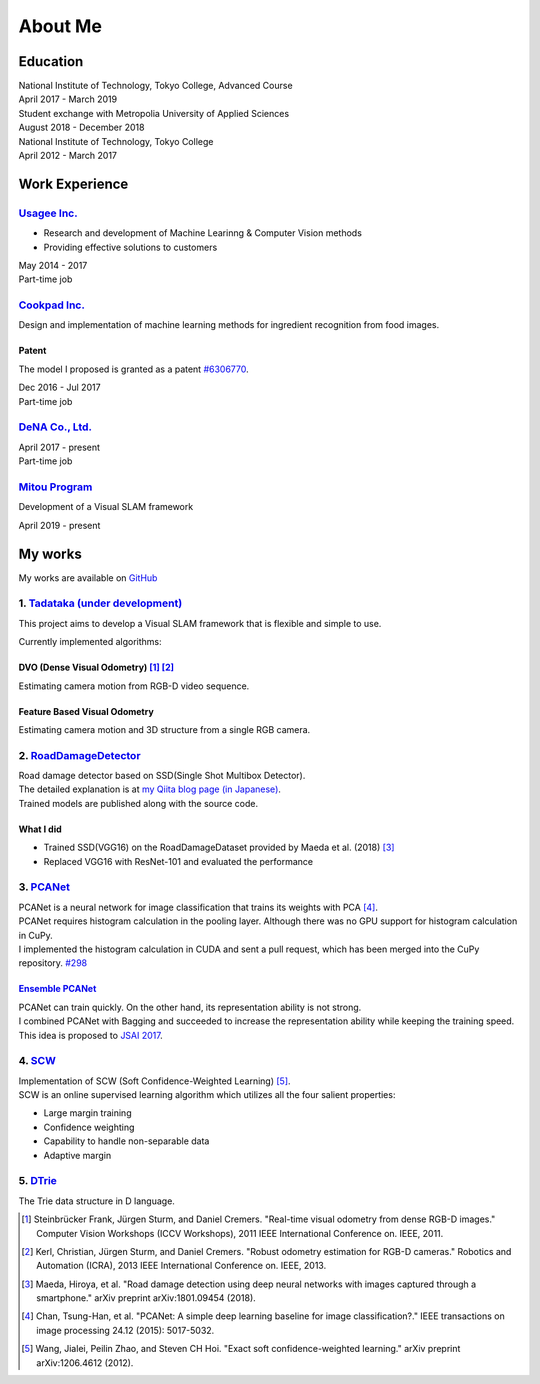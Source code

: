 ========
About Me
========

Education
=========

| National Institute of Technology, Tokyo College, Advanced Course
| April 2017 - March 2019

| Student exchange with Metropolia University of Applied Sciences
| August 2018 - December 2018

| National Institute of Technology, Tokyo College
| April 2012 - March 2017


Work Experience
===============

`Usagee Inc. <http://usagee.co.jp/>`__
--------------------------------------

-  Research and development of Machine Learinng & Computer Vision methods
-  Providing effective solutions to customers

| May 2014 - 2017
| Part-time job

`Cookpad Inc. <https://info.cookpad.com/en>`__
----------------------------------------------

Design and implementation of machine learning methods for ingredient recognition from food images.

Patent
~~~~~~

The model I proposed is granted as a patent
`#6306770 <https://www.j-platpat.inpit.go.jp/web/PU/JPB_6306770/062D067C8381CD29700292EC1ED536D9>`__.

| Dec 2016 - Jul 2017
| Part-time job

`DeNA Co., Ltd. <https://dena.com/>`__
--------------------------------------

| April 2017 - present
| Part-time job

`Mitou Program <https://www.ipa.go.jp/jinzai/mitou/2019/gaiyou_s-2.html>`__
---------------------------------------------------------------------------

Development of a Visual SLAM framework

| April 2019 - present


My works
========

My works are available on `GitHub <https://github.com/IshitaTakeshi>`__

1. `Tadataka (under development) <https://github.com/IshitaTakeshi/Tadataka>`__
-------------------------------------------------------------------------------

This project aims to develop a Visual SLAM framework that is flexible and simple to use.

Currently implemented algorithms:

DVO (Dense Visual Odometry) [#Steinbrucker_et_al_2011]_ [#Kerl_et_al_2013]_
~~~~~~~~~~~~~~~~~~~~~~~~~~~~~~~~~~~~~~~~~~~~~~~~~~~~~~~~~~~~~~~~~~~~~~~~~~~

Estimating camera motion from RGB-D video sequence.

.. raw:: html

    <iframe width="560" height="315" src="https://www.youtube.com/embed/oDgBgdHUwOM" frameborder="0" allow="accelerometer; autoplay; encrypted-media; gyroscope; picture-in-picture" allowfullscreen></iframe>


Feature Based Visual Odometry
~~~~~~~~~~~~~~~~~~~~~~~~~~~~~

Estimating camera motion and 3D structure from a single RGB camera.

.. raw:: html

    <iframe width="560" height="315" src="https://www.youtube.com/embed/h4KrMJQDoX4" frameborder="0" allow="accelerometer; autoplay; encrypted-media; gyroscope; picture-in-picture" allowfullscreen></iframe>


2. `RoadDamageDetector <https://github.com/IshitaTakeshi/RoadDamageDetector>`__
-------------------------------------------------------------------------------

.. image:: images/road-damage-1.png
    :width: 800

| Road damage detector based on SSD(Single Shot Multibox Detector).
| The detailed explanation is at `my Qiita blog page (in Japanese) <https://qiita.com/IshitaTakeshi/items/915de731d8081e711ae5>`__.
| Trained models are published along with the source code.

What I did
~~~~~~~~~~

-  Trained SSD(VGG16) on the RoadDamageDataset provided by Maeda et al. (2018) [#Maeda_et_al_2018]_
-  Replaced VGG16 with ResNet-101 and evaluated the performance


3. `PCANet <https://github.com/IshitaTakeshi/PCANet>`__
-------------------------------------------------------

| PCANet is a neural network for image classification that trains its weights with PCA [#Chan_et_al_2015]_.
| PCANet requires histogram calculation in the pooling layer. Although there was no GPU support for histogram calculation in CuPy.
| I implemented the histogram calculation in CUDA and sent a pull request, which has been merged into the CuPy repository.
  `#298 <https://github.com/cupy/cupy/pull/298>`__

`Ensemble PCANet <https://github.com/IshitaTakeshi/PCANet/tree/ensemble>`__
~~~~~~~~~~~~~~~~~~~~~~~~~~~~~~~~~~~~~~~~~~~~~~~~~~~~~~~~~~~~~~~~~~~~~~~~~~~

| PCANet can train quickly. On the other hand, its representation ability is not strong.
| I combined PCANet with Bagging and succeeded to increase the representation ability while keeping the training speed.
| This idea is proposed to `JSAI 2017 <https://www.ai-gakkai.or.jp/jsai2017/webprogram/2017/paper-504.html>`__.

4. `SCW <https://github.com/IshitaTakeshi/SCW>`__
-------------------------------------------------
| Implementation of SCW (Soft Confidence-Weighted Learning) [#Wang_et_al_2012]_.
| SCW is an online supervised learning algorithm which utilizes all the four salient properties:

- Large margin training
- Confidence weighting
- Capability to handle non-separable data
- Adaptive margin

5. `DTrie <https://github.com/IshitaTakeshi/DTrie>`__
-----------------------------------------------------
The Trie data structure in D language.

.. [#Steinbrucker_et_al_2011] Steinbrücker Frank, Jürgen Sturm, and Daniel Cremers. "Real-time visual odometry from dense RGB-D images." Computer Vision Workshops (ICCV Workshops), 2011 IEEE International Conference on. IEEE, 2011.
.. [#Kerl_et_al_2013] Kerl, Christian, Jürgen Sturm, and Daniel Cremers. "Robust odometry estimation for RGB-D cameras." Robotics and Automation (ICRA), 2013 IEEE International Conference on. IEEE, 2013.
.. [#Maeda_et_al_2018] Maeda, Hiroya, et al. "Road damage detection using deep neural networks with images captured through a smartphone." arXiv preprint arXiv:1801.09454 (2018).
.. [#Chan_et_al_2015] Chan, Tsung-Han, et al. "PCANet: A simple deep learning baseline for image classification?." IEEE transactions on image processing 24.12 (2015): 5017-5032.
.. [#Wang_et_al_2012] Wang, Jialei, Peilin Zhao, and Steven CH Hoi. "Exact soft confidence-weighted learning." arXiv preprint arXiv:1206.4612 (2012).
